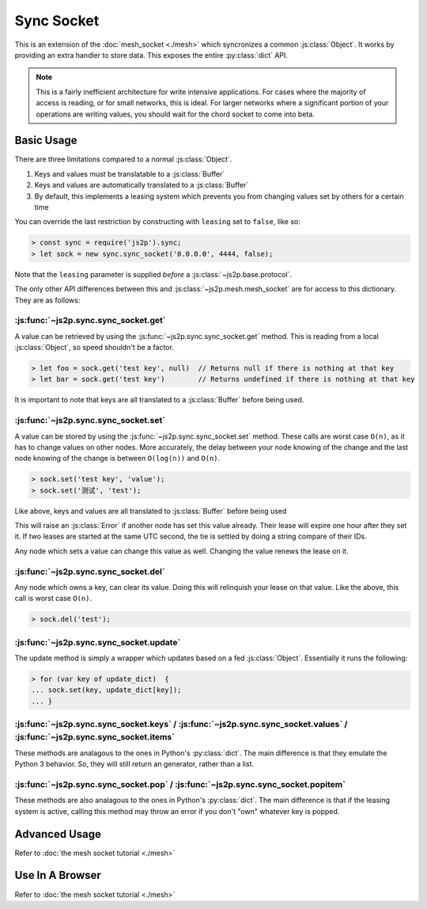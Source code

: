 Sync Socket
~~~~~~~~~~~

This is an extension of the :doc:`mesh_socket <./mesh>` which syncronizes a common :js:class:`Object`. It works by providing an extra handler to store data. This exposes the entire :py:class:`dict` API.

.. note::

    This is a fairly inefficient architecture for write intensive applications. For cases where the majority of access is reading, or for small networks, this is ideal. For larger networks where a significant portion of your operations are writing values, you should wait for the chord socket to come into beta.

Basic Usage
-----------

There are three limitations compared to a normal :js:class:`Object`.

1. Keys and values must be translatable to a :js:class:`Buffer`
2. Keys and values are automatically translated to a :js:class:`Buffer`
3. By default, this implements a leasing system which prevents you from changing values set by others for a certain time

You can override the last restriction by constructing with ``leasing`` set to ``false``, like so:

.. code-block:: javascript

    > const sync = require('js2p').sync;
    > let sock = new sync.sync_socket('0.0.0.0', 4444, false);

Note that the ``leasing`` parameter is supplied *before* a :js:class:`~js2p.base.protocol`.

The only other API differences between this and :js:class:`~js2p.mesh.mesh_socket` are for access to this dictionary. They are as follows:

:js:func:`~js2p.sync.sync_socket.get`
^^^^^^^^^^^^^^^^^^^^^^^^^^^^^^^^^^^^^

A value can be retrieved by using the :js:func:`~js2p.sync.sync_socket.get` method. This is reading from a local :js:class:`Object`, so speed shouldn't be a factor.

.. code-block:: javascript

    > let foo = sock.get('test key', null)  // Returns null if there is nothing at that key
    > let bar = sock.get('test key')        // Returns undefined if there is nothing at that key

It is important to note that keys are all translated to a :js:class:`Buffer` before being used.

:js:func:`~js2p.sync.sync_socket.set`
^^^^^^^^^^^^^^^^^^^^^^^^^^^^^^^^^^^^^

A value can be stored by using the :js:func:`~js2p.sync.sync_socket.set` method. These calls are worst case ``O(n)``, as it has to change values on other nodes. More accurately, the delay between your node knowing of the change and the last node knowing of the change is between ``O(log(n))`` and ``O(n)``.

.. code-block:: javascript

    > sock.set('test key', 'value');
    > sock.set('测试', 'test');

Like above, keys and values are all translated to :js:class:`Buffer` before being used

This will raise an :js:class:`Error` if another node has set this value already. Their lease will expire one hour after they set it. If two leases are started at the same UTC second, the tie is settled by doing a string compare of their IDs.

Any node which sets a value can change this value as well. Changing the value renews the lease on it.

:js:func:`~js2p.sync.sync_socket.del`
^^^^^^^^^^^^^^^^^^^^^^^^^^^^^^^^^^^^^

Any node which owns a key, can clear its value. Doing this will relinquish your lease on that value. Like the above, this call is worst case ``O(n)``.

.. code-block:: javascript

    > sock.del('test');

:js:func:`~js2p.sync.sync_socket.update`
^^^^^^^^^^^^^^^^^^^^^^^^^^^^^^^^^^^^^^^^^^

The update method is simply a wrapper which updates based on a fed :js:class:`Object`. Essentially it runs the following:

.. code-block:: javascript

    > for (var key of update_dict)  {
    ... sock.set(key, update_dict[key]);
    ... }

:js:func:`~js2p.sync.sync_socket.keys` / :js:func:`~js2p.sync.sync_socket.values` / :js:func:`~js2p.sync.sync_socket.items`
^^^^^^^^^^^^^^^^^^^^^^^^^^^^^^^^^^^^^^^^^^^^^^^^^^^^^^^^^^^^^^^^^^^^^^^^^^^^^^^^^^^^^^^^^^^^^^^^^^^^^^^^^^^^^^^^^^^^^^^^^^^

These methods are analagous to the ones in Python's :py:class:`dict`. The main difference is that they emulate the Python 3 behavior. So, they will still return an generator, rather than a list.

:js:func:`~js2p.sync.sync_socket.pop` / :js:func:`~js2p.sync.sync_socket.popitem`
^^^^^^^^^^^^^^^^^^^^^^^^^^^^^^^^^^^^^^^^^^^^^^^^^^^^^^^^^^^^^^^^^^^^^^^^^^^^^^^^^

These methods are also analagous to the ones in Python's :py:class:`dict`. The main difference is that if the leasing system is active, calling this method may throw an error if you don't "own" whatever key is popped.

Advanced Usage
--------------

Refer to :doc:`the mesh socket tutorial <./mesh>`

Use In A Browser
----------------

Refer to :doc:`the mesh socket tutorial <./mesh>`
